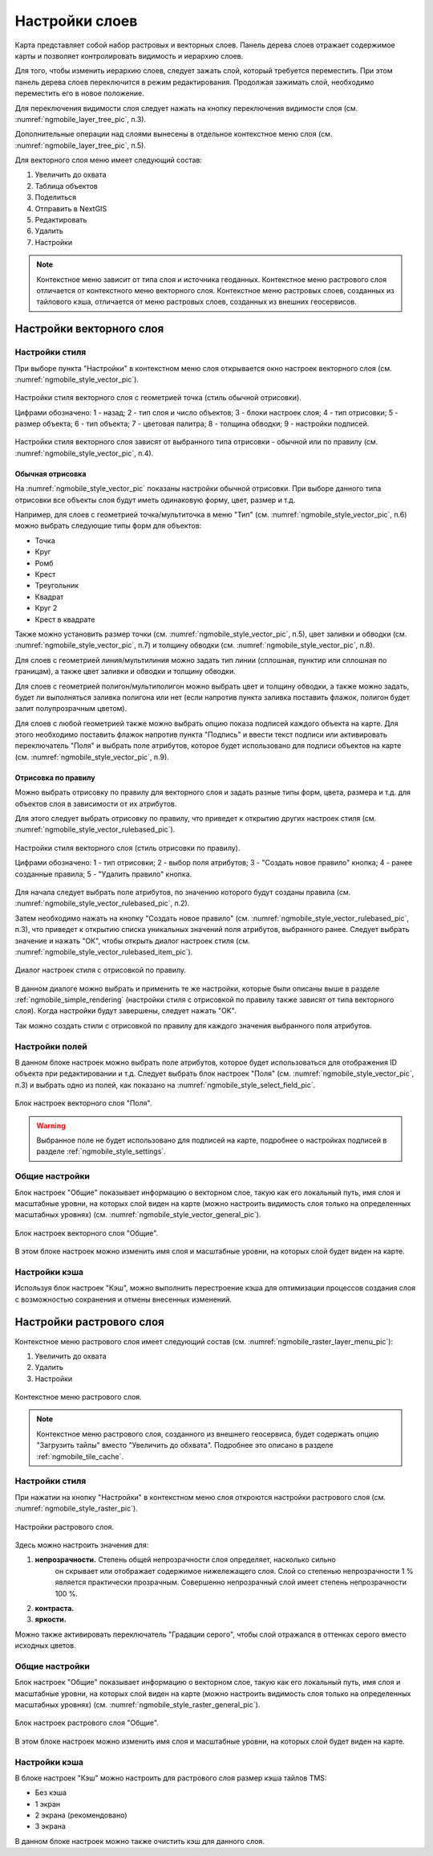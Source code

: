 .. sectionauthor::  Наталья Барышникова <Nshelekhova@gmail.com>

.. _ngmobile_layer_settings:

Настройки слоев
===============

Карта представляет собой набор растровых и векторных слоев. Панель дерева слоев отражает содержимое карты и позволяет контролировать видимость и иерархию слоев.

Для того, чтобы изменить иерархию слоев, следует зажать слой, который требуется переместить. При этом панель дерева слоев переключится в режим редактирования. Продолжая зажимать слой, необходимо переместить его в новое положение.

Для переключения видимости слоя следует нажать на кнопку переключения видимости слоя (см. :numref:`ngmobile_layer_tree_pic`, п.3).

Дополнительные операции над слоями вынесены в отдельное контекстное меню слоя (см. :numref:`ngmobile_layer_tree_pic`, п.5).

Для векторного слоя меню имеет следующий состав:

1. Увеличить до охвата
2. Таблица объектов
3. Поделиться
4. Отправить в NextGIS
5. Редактировать
6. Удалить
7. Настройки

.. note::
   Контекстное меню зависит от типа слоя и источника геоданных. Контекстное меню растрового слоя отличается от контекстного меню векторного слоя. Контекстное меню растровых слоев, созданных из тайлового кэша, отличается от меню растровых слоев, созданных из внешних геосервисов.

.. _ngmobile_vector_layer_settings:

Настройки векторного слоя
-----------------------------

.. _ngmobile_style_settings:

Настройки стиля
^^^^^^^^^^^^^^^

При выборе пункта "Настройки" в контекстном меню слоя открывается окно настроек векторного слоя (см. :numref:`ngmobile_style_vector_pic`). 

.. figure:: _static/style_vector.png
   :name: ngmobile_style_vector_pic
   :align: center
   :height: 10cm
   
   Настройки стиля векторного слоя с геометрией точка (стиль обычной отрисовки).
   
   Цифрами обозначено: 1 - назад; 2 - тип слоя и число объектов; 3 - блоки настроек слоя; 4 - тип отрисовки; 5 - размер объекта; 6 - тип объекта; 7 - цветовая палитра; 8 - толщина обводки; 9 - настройки подписей.
   
Настройки стиля векторного слоя зависят от выбранного типа отрисовки - обычной или по правилу (см. :numref:`ngmobile_style_vector_pic`, п.4).

.. _ngmobile_simple_rendering:

Обычная отрисовка
~~~~~~~~~~~~~~~~~

На :numref:`ngmobile_style_vector_pic` показаны настройки обычной отрисовки. При выборе данного типа отрисовки все объекты слоя будут иметь одинаковую форму, цвет, размер и т.д.

Например, для слоев с геометрией точка/мультиточка в меню "Тип" (см. :numref:`ngmobile_style_vector_pic`, п.6) можно выбрать следующие типы форм для объектов:

* Точка 
* Круг 
* Ромб 
* Крест 
* Треугольник
* Квадрат
* Круг 2
* Крест в квадрате

Также можно установить размер точки (см. :numref:`ngmobile_style_vector_pic`, п.5), цвет заливки и обводки (см. :numref:`ngmobile_style_vector_pic`, п.7) и толщину обводки (см. :numref:`ngmobile_style_vector_pic`, п.8).

Для слоев с геометрией линия/мультилиния можно задать тип линии (сплошная, пунктир или сплошная по границам), а также цвет заливки и обводки и толщину обводки.

Для слоев с геометрией полигон/мультиполигон можно выбрать цвет и толщину обводки, а также можно задать, будет ли выполняться заливка полигона или нет (если напротив пункта заливка поставить флажок, полигон будет залит полупрозрачным цветом).

Для слоев с любой геометрией также можно выбрать опцию показа подписей каждого объекта на карте. Для этого необходимо поставить флажок напротив пункта "Подпись" и ввести текст подписи или активировать переключатель "Поля" и выбрать поле атрибутов, которое будет использовано для подписи объектов на карте (см. :numref:`ngmobile_style_vector_pic`, п.9).

.. _ngmobile_rule_rendering:

Отрисовка по правилу
~~~~~~~~~~~~~~~~~~~~

Можно выбрать отрисовку по правилу для векторного слоя и задать разные типы форм, цвета, размера и т.д. для объектов слоя в зависимости от их атрибутов.

Для этого следует выбрать отрисовку по правилу, что приведет к открытию других настроек стиля (см. :numref:`ngmobile_style_vector_rulebased_pic`).

.. figure:: _static/style_vector_rulebased.png
   :name: ngmobile_style_vector_rulebased_pic
   :align: center
   :height: 10cm
   
   Настройки стиля векторного слоя (стиль отрисовки по правилу).
   
   Цифрами обозначено: 1 - тип отрисовки; 2 - выбор поля атрибутов; 3 - "Создать новое правило" кнопка; 4 - ранее созданные правила; 5 - "Удалить правило" кнопка.
   
Для начала следует выбрать поле атрибутов, по значению которого будут созданы правила (см. :numref:`ngmobile_style_vector_rulebased_pic`, п.2). 

Затем необходимо нажать на кнопку "Создать новое правило" (см. :numref:`ngmobile_style_vector_rulebased_pic`, п.3), что приведет к открытию списка уникальных значений поля атрибутов, выбранного ранее. Следует выбрать значение и нажать "ОК", чтобы открыть диалог настроек стиля (см. :numref:`ngmobile_style_vector_rulebased_item_pic`).

.. figure:: _static/style_vector_rulebased_item.png
   :name: ngmobile_style_vector_rulebased_item_pic
   :align: center
   :height: 10cm
   
   Диалог настроек стиля с отрисовкой по правилу.
   
В данном диалоге можно выбрать и применить те же настройки, которые были описаны выше в разделе :ref:`ngmobile_simple_rendering` (настройки стиля с отрисовкой по правилу также зависят от типа векторного слоя). Когда настройки будут завершены, следует нажать "OK". 

Так можно создать стили с отрисовкой по правилу для каждого значения выбранного поля атрибутов.

.. _ngmobile_fields_settings:

Настройки полей
^^^^^^^^^^^^^^^

В данном блоке настроек можно выбрать поле атрибутов, которое будет использоваться для отображения ID объекта при редактировании и т.д.
Следует выбрать блок настроек "Поля" (см. :numref:`ngmobile_style_vector_pic`, п.3) и выбрать одно из полей, как показано на :numref:`ngmobile_style_select_field_pic`.

.. figure:: _static/style_select_field.png
   :name: ngmobile_style_select_field_pic
   :align: center
   :height: 10cm
   
   Блок настроек векторного слоя "Поля".

.. warning::
   Выбранное поле не будет использовано для подписей на карте, подробнее о настройках подписей в разделе :ref:`ngmobile_style_settings`.

.. _ngmobile_tab_general_settings:

Общие настройки
^^^^^^^^^^^^^^^

Блок настроек "Общие" показывает информацию о векторном слое, такую как его локальный путь, имя слоя и масштабные уровни, на которых слой виден на карте (можно настроить видимость слоя только на определенных масштабных уровнях) (см. :numref:`ngmobile_style_vector_general_pic`).

.. figure:: _static/style_vector_general.png
   :name: ngmobile_style_vector_general_pic
   :align: center
   :height: 10cm
   
   Блок настроек векторного слоя "Общие".

В этом блоке настроек можно изменить имя слоя и масштабные уровни, на которых слой будет виден на карте.

.. _ngmobile_cache_settings:

Настройки кэша
^^^^^^^^^^^^^^

Используя блок настроек "Кэш", можно выполнить перестроение кэша для оптимизации
процессов создания слоя с возможностью сохранения и отмены внесенных изменений.

.. _ngmobile_raster_layer_settings:

Настройки растрового слоя
-------------------------

Контекстное меню растрового слоя имеет следующий состав (см. :numref:`ngmobile_raster_layer_menu_pic`):

1. Увеличить до охвата
2. Удалить
3. Настройки

.. figure:: _static/raster_layer_menu.png
   :name: ngmobile_raster_layer_menu_pic
   :align: center
   :height: 10cm

   Контекстное меню растрового слоя.

.. note::
   Контекстное меню растрового слоя, созданного из внешнего геосервиса, будет содержать опцию "Загрузить тайлы" вместо "Увеличить до обхвата". Подробнее это описано в разделе :ref:`ngmobile_tile_cache`.

.. _ngmobile_raster_style_settings:

Настройки стиля
^^^^^^^^^^^^^^^

При нажатии на кнопку "Настройки" в контекстном меню слоя откроются настройки растрового слоя (см. :numref:`ngmobile_style_raster_pic`).

.. figure:: _static/style_raster.png
   :name: ngmobile_style_raster_pic
   :align: center
   :height: 10cm

   Настройки растрового слоя.
   
Здесь можно настроить значения для:

1. **непрозрачности.** Степень общей непрозрачности слоя определяет, насколько сильно
     он скрывает или отображает содержимое нижележащего слоя. Слой со степенью
     непрозрачности 1 % является практически прозрачным. Совершенно непрозрачный слой
     имеет степень непрозрачности 100 %.
2. **контраста.** 
3. **яркости.**

Можно также активировать переключатель "Градации серого", чтобы слой отражался в оттенках серого вместо исходных цветов.

.. _ngmobile_raster_general_settings:

Общие настройки
^^^^^^^^^^^^^^^

Блок настроек "Общие" показывает информацию о векторном слое, такую как его локальный путь, имя слоя и масштабные уровни, на которых слой виден на карте (можно настроить видимость слоя только на определенных масштабных уровнях) (см. :numref:`ngmobile_style_raster_general_pic`).

.. figure:: _static/style_raster_general.png
   :name: ngmobile_style_raster_general_pic
   :align: center
   :height: 10cm
   
   Блок настроек растрового слоя "Общие".

В этом блоке настроек можно изменить имя слоя и масштабные уровни, на которых слой будет виден на карте.

.. _ngmobile_raster_cache_settings:

Настройки кэша
^^^^^^^^^^^^^^

В блоке настроек "Кэш" можно настроить для растрового слоя размер кэша тайлов TMS:

* Без кэша
* 1 экран
* 2 экрана (рекомендовано)
* 3 экрана

В данном блоке настроек можно также очистить кэш для данного слоя.
